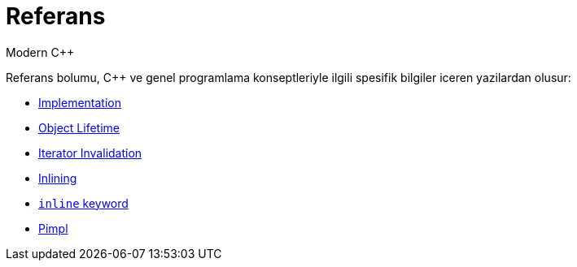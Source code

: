 = Referans
Modern C++

Referans bolumu, {cpp} ve genel programlama konseptleriyle ilgili spesifik bilgiler iceren yazilardan olusur:

- <<implement.adoc#, Implementation>>
- <<lifetime.adoc#, Object Lifetime>>
- <<iterator_invalidation.adoc#, Iterator Invalidation>>
- <<inlining.adoc#, Inlining>>
- <<inline_keyword.adoc#, `inline` keyword>>
- <<pimpl.adoc#, Pimpl>>
